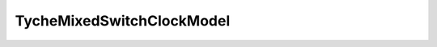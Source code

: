 TycheMixedSwitchClockModel
==========================

.. java:class:: public tyche.evolution.branchratemodel.TycheMixedSwitchClockModel
   :inheritance: ReferenceType(arguments=None, dimensions=[], name=AbstractTycheTypeLinkedClockModel, sub_type=None)


   Defines a type-linked rate for each branch in the beast.tree, where the branch rate is calculated from the expected occupancy in each type on branches with differently typed nodes, and on branches with same-typed nodes is assumed to be entirely in that state.

   



   .. java:method:: public boolean isExpectedOccupancy()

      Returns true as this is an expected occupancy model.

      :return: true 


   .. java:method:: public double getBranchRate(Node node)

      Calculates a type-linked rate for this branch, where the branch rate is calculated from the expected occupancy in each type if the branch has differently typed parent and child nodes, or if the branch has same-typed parent and child nodes is assumed to be entirely in that state

      :param node: the current node (child node of the branch)

      :return: the type-linked rate for this branch 

